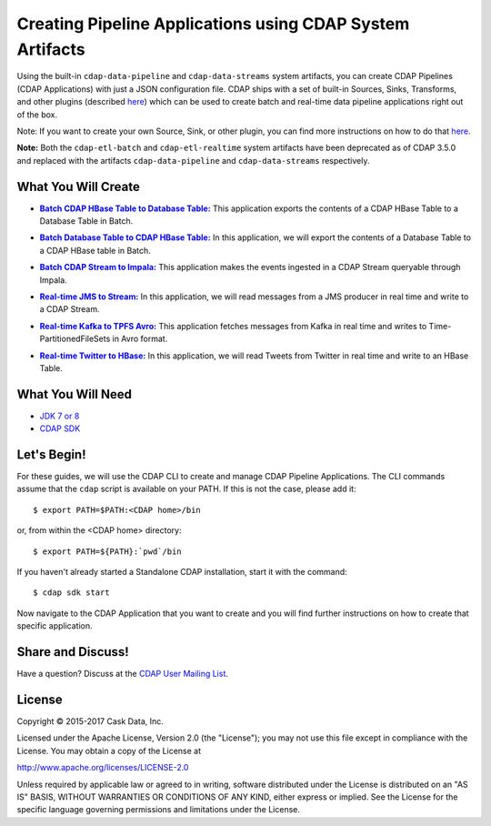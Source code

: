 ==========================================================
Creating Pipeline Applications using CDAP System Artifacts
==========================================================

Using the built-in ``cdap-data-pipeline`` and ``cdap-data-streams`` system artifacts, you can
create CDAP Pipelines (CDAP Applications) with just a JSON configuration file. CDAP ships
with a set of built-in Sources, Sinks, Transforms, and other plugins (described `here
<http://docs.cdap.io/cdap/current/en/developers-manual/pipelines/plugins/index.html>`__) which can be used
to create batch and real-time data pipeline applications right out of the box.

Note: If you want to create your own Source, Sink, or other plugin, you can find more
instructions on how to do that `here
<http://docs.cdap.io/cdap/current/en/developers-manual/pipelines/developing-plugins/index.html>`__.

**Note:** Both the ``cdap-etl-batch`` and ``cdap-etl-realtime`` system artifacts have been
deprecated as of CDAP 3.5.0 and replaced with the artifacts ``cdap-data-pipeline`` and
``cdap-data-streams`` respectively.


What You Will Create
====================

.. |CDAPTableToDBTable| replace:: **Batch CDAP HBase Table to Database Table:**
.. _CDAPTableToDBTable: CDAPTableToDBTable

- |CDAPTableToDBTable|_ This application exports the contents of a CDAP HBase Table to a Database Table in Batch.


.. |DBTableToCDAPTable| replace:: **Batch Database Table to CDAP HBase Table:**
.. _DBTableToCDAPTable: DBTableToCDAPTable

- |DBTableToCDAPTable|_ In this application, we will export the contents of a Database Table to a CDAP HBase table in Batch.


.. |StreamToImpala| replace:: **Batch CDAP Stream to Impala:**
.. _StreamToImpala: StreamToImpala

- |StreamToImpala|_ This application makes the events ingested in a CDAP Stream queryable through Impala.


.. |RealtimeJMSToStream| replace:: **Real-time JMS to Stream:**
.. _RealtimeJMSToStream: RealtimeJMSToStream

- |RealtimeJMSToStream|_ In this application, we will read messages from a JMS producer in real time and write to a CDAP Stream.


.. |RealtimeKafkaToTPFSAvro| replace:: **Real-time Kafka to TPFS Avro:**
.. _RealtimeKafkaToTPFSAvro: RealtimeKafkaToTPFSAvro

- |RealtimeKafkaToTPFSAvro|_ This application fetches messages from Kafka in real time and writes to Time-PartitionedFileSets in Avro format.


.. |RealtimeTwitterToHBase| replace:: **Real-time Twitter to HBase:**
.. _RealtimeTwitterToHBase: RealtimeTwitterToHBase

- |RealtimeTwitterToHBase|_ In this application, we will read Tweets from Twitter in real time and write to an HBase Table.


What You Will Need
==================

- `JDK 7 or 8 <http://www.oracle.com/technetwork/java/javase/downloads/index.html>`__
- `CDAP SDK <http://docs.cdap.io/cdap/current/en/developers-manual/getting-started/standalone/index.html>`__


Let's Begin!
============
For these guides, we will use the CDAP CLI to create and manage CDAP Pipeline Applications. The CLI
commands assume that the ``cdap`` script is available on your PATH. If this is not
the case, please add it::

  $ export PATH=$PATH:<CDAP home>/bin
  
or, from within the <CDAP home> directory::

  $ export PATH=${PATH}:`pwd`/bin

If you haven't already started a Standalone CDAP installation, start it with the command::

  $ cdap sdk start

Now navigate to the CDAP Application that you want to create and you will find further
instructions on how to create that specific application.


Share and Discuss!
==================
Have a question? Discuss at the `CDAP User Mailing List <https://groups.google.com/forum/#!forum/cdap-user>`__.

License
=======
Copyright © 2015-2017 Cask Data, Inc.

Licensed under the Apache License, Version 2.0 (the "License"); you may
not use this file except in compliance with the License. You may obtain
a copy of the License at

http://www.apache.org/licenses/LICENSE-2.0

Unless required by applicable law or agreed to in writing, software
distributed under the License is distributed on an "AS IS" BASIS,
WITHOUT WARRANTIES OR CONDITIONS OF ANY KIND, either express or implied.
See the License for the specific language governing permissions and
limitations under the License.

